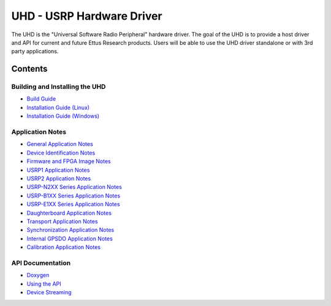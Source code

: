 ========================================================================
UHD - USRP Hardware Driver
========================================================================

The UHD is the "Universal Software Radio Peripheral" hardware driver.
The goal of the UHD is to provide a host driver and API for current and future Ettus Research products.
Users will be able to use the UHD driver standalone or with 3rd party applications.

------------------------------------------------------------------------
Contents
------------------------------------------------------------------------

^^^^^^^^^^^^^^^^^^^^^^^^^^^^^^^^^^^
Building and Installing the UHD
^^^^^^^^^^^^^^^^^^^^^^^^^^^^^^^^^^^
* `Build Guide <./build.html>`_
* `Installation Guide (Linux) <http://code.ettus.com/redmine/ettus/projects/uhd/wiki/UHD_Linux>`_
* `Installation Guide (Windows) <http://code.ettus.com/redmine/ettus/projects/uhd/wiki/UHD_Windows>`_

^^^^^^^^^^^^^^^^^^^^^
Application Notes
^^^^^^^^^^^^^^^^^^^^^
* `General Application Notes <./general.html>`_
* `Device Identification Notes <./identification.html>`_
* `Firmware and FPGA Image Notes <./images.html>`_
* `USRP1 Application Notes <./usrp1.html>`_
* `USRP2 Application Notes <./usrp2.html>`_
* `USRP-N2XX Series Application Notes <./usrp2.html>`_
* `USRP-B1XX Series Application Notes <./usrp_b1xx.html>`_
* `USRP-E1XX Series Application Notes <./usrp_e1xx.html>`_
* `Daughterboard Application Notes <./dboards.html>`_
* `Transport Application Notes <./transport.html>`_
* `Synchronization Application Notes <./sync.html>`_
* `Internal GPSDO Application Notes <./gpsdo.html>`_
* `Calibration Application Notes <./calibration.html>`_

^^^^^^^^^^^^^^^^^^^^^
API Documentation
^^^^^^^^^^^^^^^^^^^^^
* `Doxygen <./../../doxygen/html/index.html>`_
* `Using the API <./coding.html>`_
* `Device Streaming <./stream.html>`_

